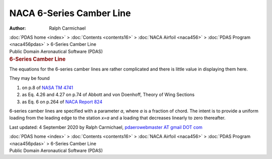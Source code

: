 =========================
NACA 6-Series Camber Line
=========================

:Author: Ralph Carmichael

.. container:: crumb

   :doc:`PDAS home <index>` > :doc:`Contents <contents16>` > :doc:`NACA
   Airfoil <naca456>` > :doc:`PDAS Program <naca456pdas>` >
   6-Series Camber Line

.. container:: newbanner

   Public Domain Aeronautical Software (PDAS)  

.. container::
   :name: header

   .. rubric:: 6-Series Camber Line
      :name: series-camber-line

The equations for the 6-series camber lines are rather complicated and
there is little value in displaying them here.

They may be found

#. on p.8 of `NASA TM 4741 <_static/tm4741p8.pdf>`__
#. as Eq. 4.26 and 4.27 on p.74 of Abbott and von Doenhoff, Theory of
   Wing Sections
#. as Eq. 6 on p.264 of `NACA Report 824 <_static/rep824p264.pdf>`__

6-series camber lines are specified with a parameter *a*, where *a* is a
fraction of chord. The intent is to provide a uniform loading from the
leading edge to the station *x=a* and a loading that decreases linearly
to zero thereafter.



Last updated: 4 September 2020 by Ralph Carmichael, `pdaerowebmaster AT
gmail DOT com <mailto:pdaerowebmaster@gmail.com>`__

.. container:: crumb

   :doc:`PDAS home <index>` > :doc:`Contents <contents16>` > :doc:`NACA
   Airfoil <naca456>` > :doc:`PDAS Program <naca456pdas>` >
   6-Series Camber Line

.. container:: newbanner

   Public Domain Aeronautical Software (PDAS)  
